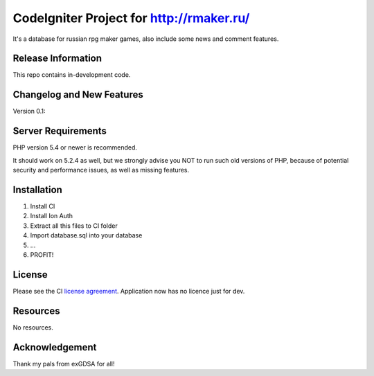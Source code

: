 ###################
CodeIgniter Project for http://rmaker.ru/
###################

It's a database for russian rpg maker games, also include some news and comment features.

*******************
Release Information
*******************

This repo contains in-development code.

**************************
Changelog and New Features
**************************

Version 0.1:

*******************
Server Requirements
*******************

PHP version 5.4 or newer is recommended.

It should work on 5.2.4 as well, but we strongly advise you NOT to run
such old versions of PHP, because of potential security and performance
issues, as well as missing features.

************
Installation
************

1. Install CI
2. Install Ion Auth
3. Extract all this files to CI folder
4. Import database.sql into your database
5. ...
6. PROFIT!

*******
License
*******

Please see the CI `license
agreement <https://github.com/bcit-ci/CodeIgniter/blob/develop/user_guide_src/source/license.rst>`_.
Application now has no licence just for dev.

*********
Resources
*********

No resources.

***************
Acknowledgement
***************

Thank my pals from exGDSA for all!